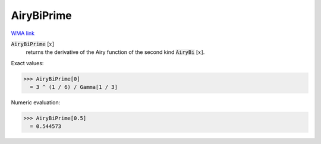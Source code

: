 AiryBiPrime
===========

`WMA link <https://reference.wolfram.com/language/ref/AiryBiPrime.html>`_


:code:`AiryBiPrime` [:math:`x`]
    returns the derivative of the Airy function of the second
    kind :code:`AiryBi` [:math:`x`].





Exact values:

>>> AiryBiPrime[0]
  = 3 ^ (1 / 6) / Gamma[1 / 3]

Numeric evaluation:

>>> AiryBiPrime[0.5]
  = 0.544573
